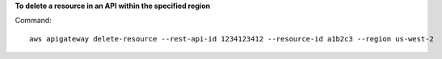 **To delete a resource in an API within the specified region**

Command::

  aws apigateway delete-resource --rest-api-id 1234123412 --resource-id a1b2c3 --region us-west-2

